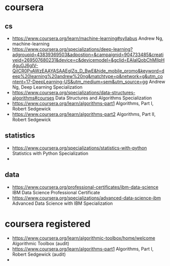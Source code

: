 #+STARTUP: indent
* coursera
** cs
- https://www.coursera.org/learn/machine-learning#syllabus Andrew Ng, machine-learning
- https://www.coursera.org/specializations/deep-learning?adgroupid=43839369503&adpostion=&campaignid=904733485&creativeid=269507680231&device=c&devicemodel=&gclid=EAIaIQobChMIlpH4guGJ6gIV-QiICR0PvAWzEAAYASAAEgIZq_D_BwE&hide_mobile_promo&keyword=deep%20learning%20andrew%20ng&matchtype=p&network=g&utm_content=17-DeepLearning-US&utm_medium=sem&utm_source=gg Andrew Ng, Deep Learning Specialization
- https://www.coursera.org/specializations/data-structures-algorithms#courses Data Structures and Algorithms Specialization
- https://www.coursera.org/learn/algorithms-part1 Algorithms, Part I, Robert Sedgewick
- https://www.coursera.org/learn/algorithms-part2 Algorithms, Part II, Robert Sedgewick 
** statistics
- https://www.coursera.org/specializations/statistics-with-python Statistics with Python Specialization
- 
** data
- https://www.coursera.org/professional-certificates/ibm-data-science IBM Data Science Professional Certificate
- https://www.coursera.org/specializations/advanced-data-science-ibm Advanced Data Science with IBM Specialization
* coursera registered
- https://www.coursera.org/learn/algorithmic-toolbox/home/welcome Algorithmic Toolbox (audit)
- https://www.coursera.org/learn/algorithms-part1 Algorithms, Part I, Robert Sedgewick (audit)
- 

